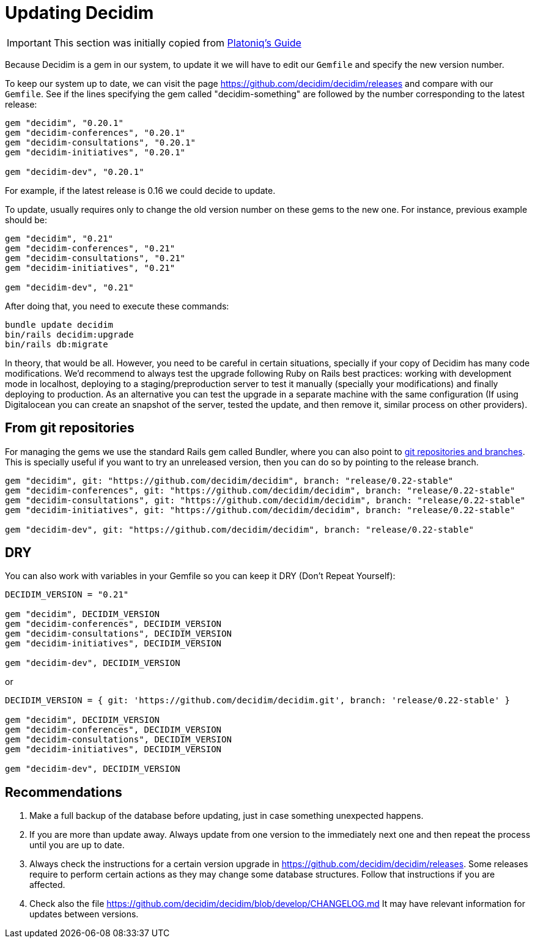 = Updating Decidim

IMPORTANT: This section was initially copied from https://platoniq.github.io/decidim-install/decidim-update/[Platoniq's Guide]

Because Decidim is a gem in our system, to update it we will have to edit our `Gemfile` and specify the new version number.

To keep our system up to date, we can visit the page https://github.com/decidim/decidim/releases and compare with our `Gemfile`. See if the lines specifying the gem called "decidim-something" are followed by the number corresponding to the latest release:

[source,ruby]
----
gem "decidim", "0.20.1"
gem "decidim-conferences", "0.20.1"
gem "decidim-consultations", "0.20.1"
gem "decidim-initiatives", "0.20.1"

gem "decidim-dev", "0.20.1"
----

For example, if the latest release is 0.16 we could decide to update.

To update, usually requires only to change the old version number on these gems to the new one. For instance, previous example should be:

[source,ruby]
----
gem "decidim", "0.21"
gem "decidim-conferences", "0.21"
gem "decidim-consultations", "0.21"
gem "decidim-initiatives", "0.21"

gem "decidim-dev", "0.21"
----

After doing that, you need to execute these commands:

[source,console]
----
bundle update decidim
bin/rails decidim:upgrade
bin/rails db:migrate
----

In theory, that would be all. However, you need to be careful in certain situations, specially if your copy of Decidim has many code modifications. We'd recommend to always test the upgrade following Ruby on Rails best practices: working with development mode in localhost, deploying to a staging/preproduction server to test it manually (specially your modifications) and finally deploying to production. As an alternative you can test the upgrade in a separate machine with the same configuration (If using Digitalocean you can create an snapshot of the server, tested the update, and then remove it, similar process on other providers).

== From git repositories

For managing the gems we use the standard Rails gem called Bundler, where you can also point to https://bundler.io/v2.2/guides/git.html[git repositories and branches]. This is specially useful if you want to try an unreleased version, then you can do so by pointing to the release branch.

[source,ruby]
----
gem "decidim", git: "https://github.com/decidim/decidim", branch: "release/0.22-stable"
gem "decidim-conferences", git: "https://github.com/decidim/decidim", branch: "release/0.22-stable"
gem "decidim-consultations", git: "https://github.com/decidim/decidim", branch: "release/0.22-stable"
gem "decidim-initiatives", git: "https://github.com/decidim/decidim", branch: "release/0.22-stable"

gem "decidim-dev", git: "https://github.com/decidim/decidim", branch: "release/0.22-stable"
----

== DRY

You can also work with variables in your Gemfile so you can keep it DRY (Don't Repeat Yourself):

[source,ruby]
----
DECIDIM_VERSION = "0.21"

gem "decidim", DECIDIM_VERSION
gem "decidim-conferences", DECIDIM_VERSION
gem "decidim-consultations", DECIDIM_VERSION
gem "decidim-initiatives", DECIDIM_VERSION

gem "decidim-dev", DECIDIM_VERSION
----

or

[source,console]
----
DECIDIM_VERSION = { git: 'https://github.com/decidim/decidim.git', branch: 'release/0.22-stable' }

gem "decidim", DECIDIM_VERSION
gem "decidim-conferences", DECIDIM_VERSION
gem "decidim-consultations", DECIDIM_VERSION
gem "decidim-initiatives", DECIDIM_VERSION

gem "decidim-dev", DECIDIM_VERSION
----


[discrete]
== Recommendations

. Make a full backup of the database before updating, just in case something unexpected happens.
. If you are more than update away. Always update from one version to the immediately next one and then repeat the process until you are up to date.
. Always check the instructions for a certain version upgrade in https://github.com/decidim/decidim/releases. Some releases require to perform certain actions as they may change some database structures. Follow that instructions if you are affected.
. Check also the file https://github.com/decidim/decidim/blob/develop/CHANGELOG.md It may have relevant information for updates between versions.
